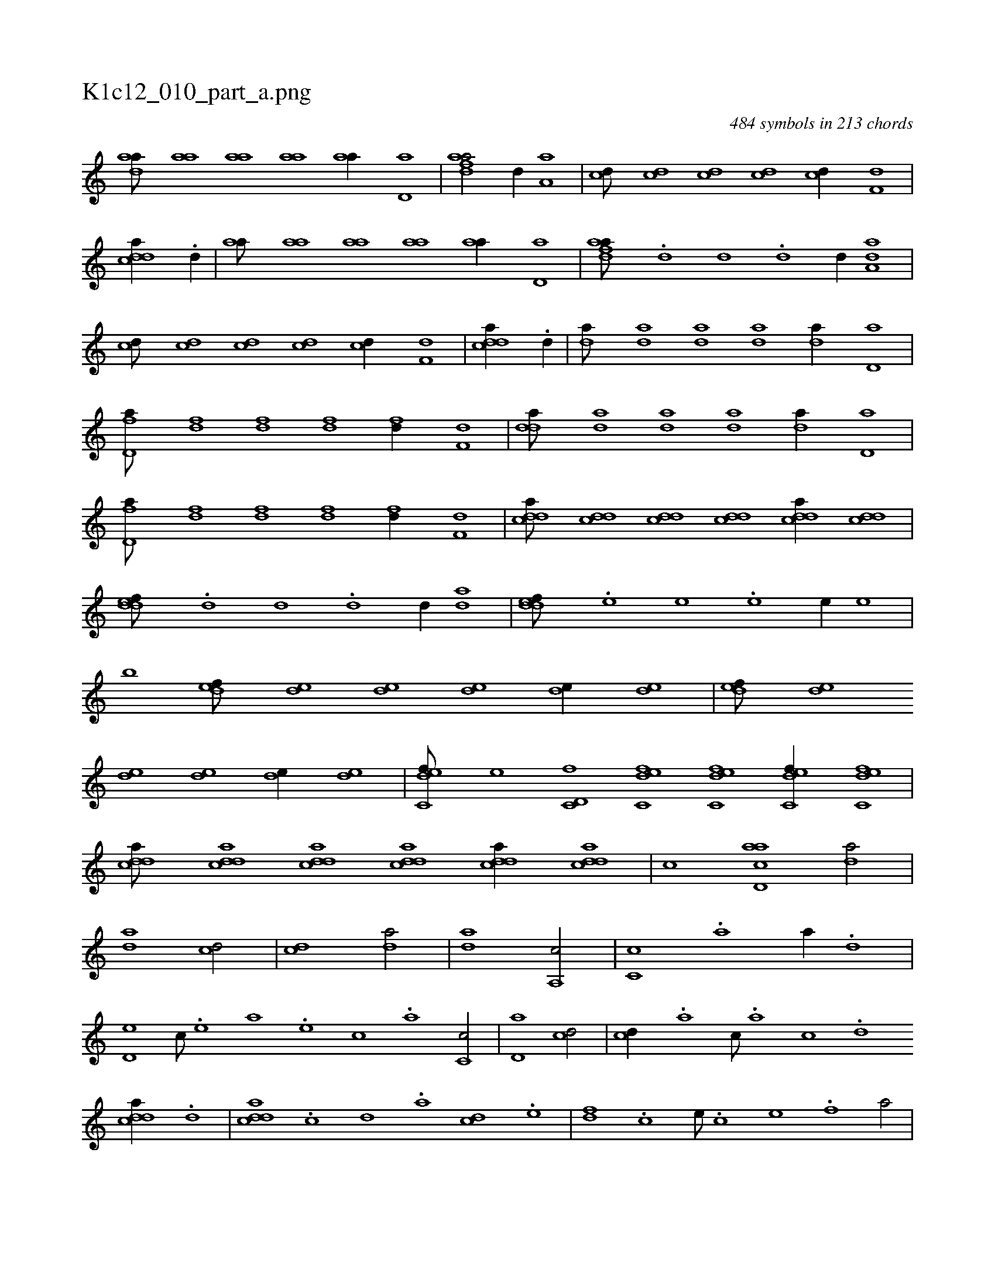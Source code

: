 X:1
%
%%titleleft true
%%tabaddflags 0
%%tabrhstyle grid
%
T:K1c12_010_part_a.png
C:484 symbols in 213 chords
L:1/1
K:italiantab
%
[,daa///] [,,aa] [,,aa] [,,aa] [,,aa//] [,,d,a] |\
	[fdaa/] [,,d//] [,,,a,a] |\
	[cd///] [cd] [cd] [cd] [cd//] [f,d] |\
	[cdda//] .[,d//] |\
	[,,aa///] [,,aa] [,,aa] [,,aa] [,,aa//] [,,d,a] |\
	[fdaa///] .[,d] [,d] .[,d] [,d//] [,,da,a] |\
	[cd///] [cd] [cd] [cd] [cd//] [f,d] |\
	[cdda//] .[,d//] |\
	[,,da///] [,,da] [,,da] [,,da] [,,da//] [,,d,a] |
%
[fd,a///] [fd] [fd] [fd] [fd//] [f,d] |\
	[,dda///] [,,da] [,,da] [,,da] [,,da//] [,,d,a] |\
	[fd,a///] [fd] [fd] [fd] [fd//] [f,d] |\
	[cdda///] [cdd] [cdd] [cdd] [cdda//] [cdd] |\
	[,ddef///] .[,,d] [,,d] .[,,d] [,,d//] [,,da] |\
	[,ddef///] .[,,,e] [,,,e] .[,,,e] [,,,e//] [,,,e] |\
	[,,,,,,b] [,,def///] [,,de] [,,de] [,,de] [,,de//] [,,de] |\
	[,,def///] [,,de] 
%
[,,de] [,,de] [,,de//] [,,de] |\
	[c,def///] [,,,e] [c,d,f] [c,def] [c,def] [c,def//] [c,def] |\
	[cdda///] [cdda] [cdda] [cdda] [cdda//] [cdda] |\
	[,,,,,,c] [acd,a1] [,,da/] |\
	[,,da1] [cd/] |\
	[cd1] [,,da/] |\
	[,,da1] [,a,,c/] |\
	[,c,c] .[,a] [,,,a//] .[,,d] |\
	[,,d,e] [,,,,c///] .[,,,,e] [,,,a] .[,,,,e] [,,,,c] .[,,,,a] [,,c,c/] |\
	[,,d,a1] [cd/] |\
	[cd//] .[a] [c///] .[a] [c] .[d] 
%
[cdda//] .[d] |\
	[cdda] .[,c] [,d] .[a] [cd] .[e] |\
	[fd] .[c] [e///] .[c] [e] .[f] [ha/] |\
	[gf] .[h] [,,i//] .[f] |\
	[f,h/] [,,f] [e,,c] |\
	[f,de/] [,,,ca] |\
	[f,d,a] [,,d,a] |\
	[,,da///] .[,,c] [,,d] .[,a] [,c] .[,,d] [,a] .[,c] |\
	[,dfa//] [,,,a///] .[,c] [,a] .[,d] [,c] .[,a] |\
	[,,d,e/] [,,d,e] |
% number of items: 484



